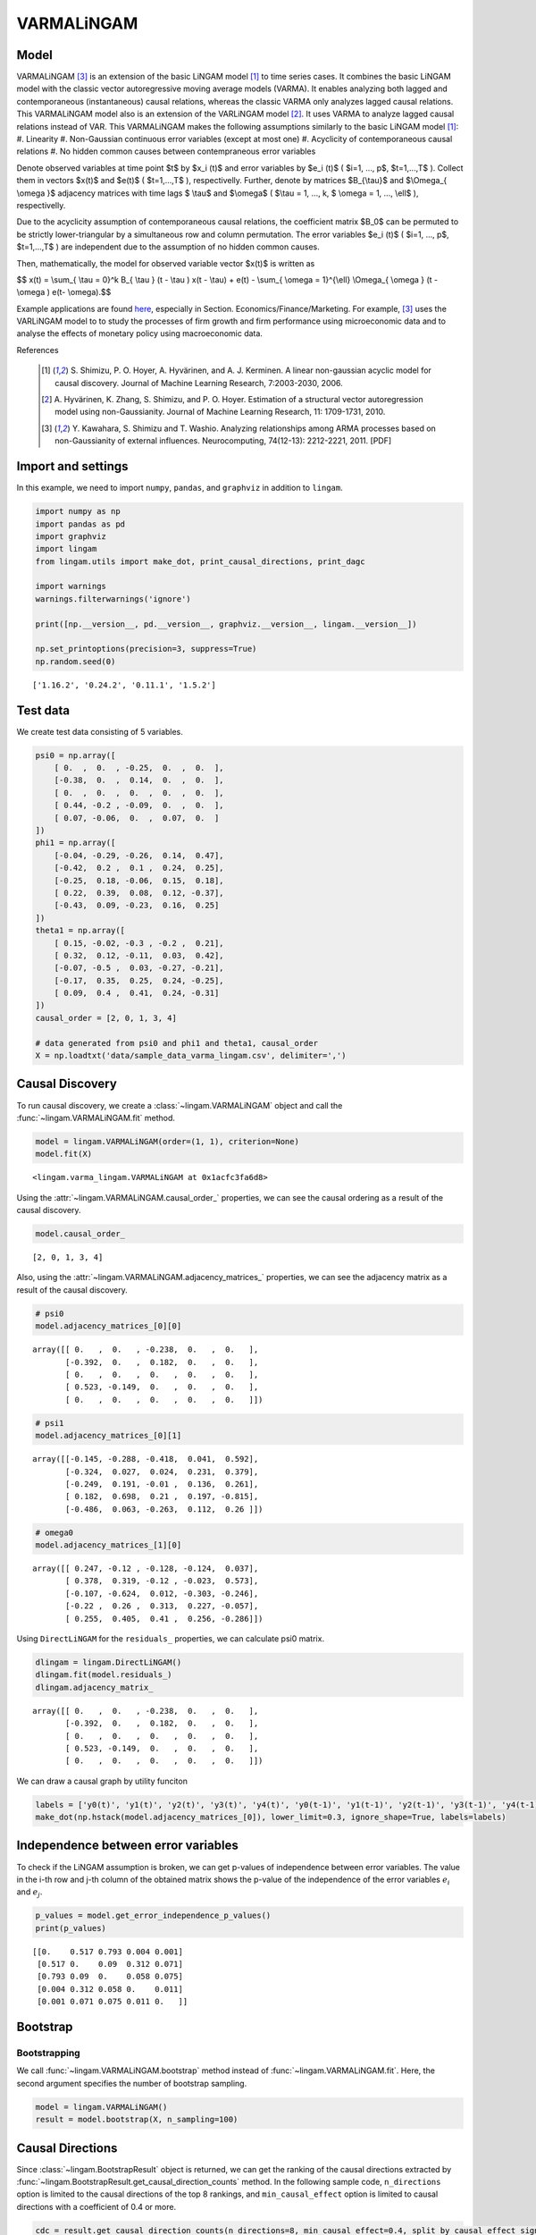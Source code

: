 
VARMALiNGAM
===========

Model
-------------------
VARMALiNGAM [3]_ is an extension of the basic LiNGAM model [1]_ to time series cases. 
It combines the basic LiNGAM model with the classic vector autoregressive moving average models (VARMA). 
It enables analyzing both lagged and contemporaneous (instantaneous) causal relations, whereas the classic VARMA only analyzes lagged causal relations. 
This VARMALiNGAM model also is an extension of the VARLiNGAM model [2]_. 
It uses VARMA to analyze lagged causal relations instead of VAR. 
This VARMALiNGAM makes the following assumptions similarly to the basic LiNGAM model [1]_:
#. Linearity
#. Non-Gaussian continuous error variables (except at most one)
#. Acyclicity of contemporaneous causal relations
#. No hidden common causes between contempraneous error variables

Denote observed variables at time point $t$ by $x_i (t)$ and error variables by $e_i (t)$ ( $i=1, ..., p$, $t=1,...,T$ ). 
Collect them in vectors $x(t)$ and $e(t)$ ( $t=1,...,T$ ), respectivelly. 
Further, denote by matrices $B_{\\tau}$ and $\\Omega_{ \\omega }$ adjacency matrices with time lags $ \\tau$ and $\\omega$ ( $\\tau = 1, ..., k, $ \\omega = 1, ..., \\ell$ ), respectivelly.


Due to the acyclicity assumption of contemporaneous causal relations, the coefficient matrix $B_0$ can be permuted to be strictly lower-triangular by a simultaneous row and column permutation.
The error variables $e_i (t)$ ( $i=1, ..., p$, $t=1,...,T$ ) are independent due to the assumption of no hidden common causes. 

Then, mathematically, the model for observed variable vector $x(t)$ is written as 

$$ x(t) = \\sum_{ \\tau = 0}^k B_{ \\tau } (t - \\tau ) x(t - \\tau) + e(t) - \\sum_{ \\omega = 1}^{\\ell} \\Omega_{ \\omega } (t - \\omega ) e(t- \\omega).$$

Example applications are found `here <https://www.shimizulab.org/lingam/lingampapers/applications-and-tailor-made-methods>`__, especially in Section. Economics/Finance/Marketing. 
For example, [3]_ uses the VARLiNGAM model to to study the processes of firm growth and firm performance using microeconomic data 
and to analyse the effects of monetary policy using macroeconomic data. 

References

    .. [1] S. Shimizu, P. O. Hoyer, A. Hyvärinen, and A. J. Kerminen.
       A linear non-gaussian acyclic model for causal discovery.
       Journal of Machine Learning Research, 7:2003-2030, 2006.
    .. [2] A. Hyvärinen, K. Zhang, S. Shimizu, and P. O. Hoyer. 
        Estimation of a structural vector autoregression model using non-Gaussianity. 
        Journal of Machine Learning Research, 11: 1709-1731, 2010.
    .. [3] Y. Kawahara, S. Shimizu and T. Washio. 
        Analyzing relationships among ARMA processes based on non-Gaussianity of external influences. 
        Neurocomputing, 74(12-13): 2212-2221, 2011. [PDF]


Import and settings
-------------------

In this example, we need to import ``numpy``, ``pandas``, and
``graphviz`` in addition to ``lingam``.

.. code-block:: python

    import numpy as np
    import pandas as pd
    import graphviz
    import lingam
    from lingam.utils import make_dot, print_causal_directions, print_dagc
    
    import warnings
    warnings.filterwarnings('ignore')
    
    print([np.__version__, pd.__version__, graphviz.__version__, lingam.__version__])
    
    np.set_printoptions(precision=3, suppress=True)
    np.random.seed(0)


.. parsed-literal::

    ['1.16.2', '0.24.2', '0.11.1', '1.5.2']
    

Test data
---------

We create test data consisting of 5 variables.

.. code-block:: python

    psi0 = np.array([
        [ 0.  ,  0.  , -0.25,  0.  ,  0.  ],
        [-0.38,  0.  ,  0.14,  0.  ,  0.  ],
        [ 0.  ,  0.  ,  0.  ,  0.  ,  0.  ],
        [ 0.44, -0.2 , -0.09,  0.  ,  0.  ],
        [ 0.07, -0.06,  0.  ,  0.07,  0.  ]
    ])
    phi1 = np.array([
        [-0.04, -0.29, -0.26,  0.14,  0.47],
        [-0.42,  0.2 ,  0.1 ,  0.24,  0.25],
        [-0.25,  0.18, -0.06,  0.15,  0.18],
        [ 0.22,  0.39,  0.08,  0.12, -0.37],
        [-0.43,  0.09, -0.23,  0.16,  0.25]
    ])
    theta1 = np.array([
        [ 0.15, -0.02, -0.3 , -0.2 ,  0.21],
        [ 0.32,  0.12, -0.11,  0.03,  0.42],
        [-0.07, -0.5 ,  0.03, -0.27, -0.21],
        [-0.17,  0.35,  0.25,  0.24, -0.25],
        [ 0.09,  0.4 ,  0.41,  0.24, -0.31]
    ])
    causal_order = [2, 0, 1, 3, 4]
    
    # data generated from psi0 and phi1 and theta1, causal_order
    X = np.loadtxt('data/sample_data_varma_lingam.csv', delimiter=',')

Causal Discovery
----------------

To run causal discovery, we create a :class:`~lingam.VARMALiNGAM` object and call the :func:`~lingam.VARMALiNGAM.fit` method.

.. code-block:: python

    model = lingam.VARMALiNGAM(order=(1, 1), criterion=None)
    model.fit(X)




.. parsed-literal::

    <lingam.varma_lingam.VARMALiNGAM at 0x1acfc3fa6d8>



Using the :attr:`~lingam.VARMALiNGAM.causal_order_` properties, we can see the causal ordering as a result of the causal discovery.

.. code-block:: python

    model.causal_order_




.. parsed-literal::

    [2, 0, 1, 3, 4]



Also, using the :attr:`~lingam.VARMALiNGAM.adjacency_matrices_` properties, we can see the adjacency matrix as a result of the causal discovery.

.. code-block:: python

    # psi0
    model.adjacency_matrices_[0][0]




.. parsed-literal::

    array([[ 0.   ,  0.   , -0.238,  0.   ,  0.   ],
           [-0.392,  0.   ,  0.182,  0.   ,  0.   ],
           [ 0.   ,  0.   ,  0.   ,  0.   ,  0.   ],
           [ 0.523, -0.149,  0.   ,  0.   ,  0.   ],
           [ 0.   ,  0.   ,  0.   ,  0.   ,  0.   ]])



.. code-block:: python

    # psi1
    model.adjacency_matrices_[0][1]




.. parsed-literal::

    array([[-0.145, -0.288, -0.418,  0.041,  0.592],
           [-0.324,  0.027,  0.024,  0.231,  0.379],
           [-0.249,  0.191, -0.01 ,  0.136,  0.261],
           [ 0.182,  0.698,  0.21 ,  0.197, -0.815],
           [-0.486,  0.063, -0.263,  0.112,  0.26 ]])



.. code-block:: python

    # omega0
    model.adjacency_matrices_[1][0]




.. parsed-literal::

    array([[ 0.247, -0.12 , -0.128, -0.124,  0.037],
           [ 0.378,  0.319, -0.12 , -0.023,  0.573],
           [-0.107, -0.624,  0.012, -0.303, -0.246],
           [-0.22 ,  0.26 ,  0.313,  0.227, -0.057],
           [ 0.255,  0.405,  0.41 ,  0.256, -0.286]])



Using ``DirectLiNGAM`` for the ``residuals_`` properties, we can
calculate psi0 matrix.

.. code-block:: python

    dlingam = lingam.DirectLiNGAM()
    dlingam.fit(model.residuals_)
    dlingam.adjacency_matrix_




.. parsed-literal::

    array([[ 0.   ,  0.   , -0.238,  0.   ,  0.   ],
           [-0.392,  0.   ,  0.182,  0.   ,  0.   ],
           [ 0.   ,  0.   ,  0.   ,  0.   ,  0.   ],
           [ 0.523, -0.149,  0.   ,  0.   ,  0.   ],
           [ 0.   ,  0.   ,  0.   ,  0.   ,  0.   ]])



We can draw a causal graph by utility funciton

.. code-block:: python

    labels = ['y0(t)', 'y1(t)', 'y2(t)', 'y3(t)', 'y4(t)', 'y0(t-1)', 'y1(t-1)', 'y2(t-1)', 'y3(t-1)', 'y4(t-1)']
    make_dot(np.hstack(model.adjacency_matrices_[0]), lower_limit=0.3, ignore_shape=True, labels=labels)




.. image:: ../image/varma_dag.svg


Independence between error variables
------------------------------------

To check if the LiNGAM assumption is broken, we can get p-values of
independence between error variables. The value in the i-th row and j-th
column of the obtained matrix shows the p-value of the independence of
the error variables :math:`e_i` and :math:`e_j`.

.. code-block:: python

    p_values = model.get_error_independence_p_values()
    print(p_values)


.. parsed-literal::

    [[0.    0.517 0.793 0.004 0.001]
     [0.517 0.    0.09  0.312 0.071]
     [0.793 0.09  0.    0.058 0.075]
     [0.004 0.312 0.058 0.    0.011]
     [0.001 0.071 0.075 0.011 0.   ]]
    

Bootstrap
---------

Bootstrapping
~~~~~~~~~~~~~

We call :func:`~lingam.VARMALiNGAM.bootstrap` method instead of :func:`~lingam.VARMALiNGAM.fit`. Here, the second argument specifies the number of bootstrap sampling.

.. code-block:: python

    model = lingam.VARMALiNGAM()
    result = model.bootstrap(X, n_sampling=100)

Causal Directions
-----------------

Since :class:`~lingam.BootstrapResult` object is returned, we can get the ranking of the causal directions extracted by :func:`~lingam.BootstrapResult.get_causal_direction_counts` method. In the following sample code, ``n_directions`` option is limited to the causal directions of the top 8 rankings, and ``min_causal_effect`` option is limited to causal directions with a coefficient of 0.4 or more.

.. code-block:: python

    cdc = result.get_causal_direction_counts(n_directions=8, min_causal_effect=0.4, split_by_causal_effect_sign=True)

We can check the result by utility function.

.. code-block:: python

    labels = ['y0(t)', 'y1(t)', 'y2(t)', 'y3(t)', 'y4(t)', 'y0(t-1)', 'y1(t-1)', 'y2(t-1)', 'y3(t-1)', 'y4(t-1)', 'e0(t-1)', 'e1(t-1)', 'e2(t-1)', 'e3(t-1)', 'e4(t-1)']
    print_causal_directions(cdc, 100, labels=labels)


.. parsed-literal::

    y0(t) <--- y2(t-1) (b<0) (100.0%)
    y0(t) <--- y4(t-1) (b>0) (100.0%)
    y1(t) <--- e4(t-1) (b>0) (100.0%)
    y2(t) <--- e1(t-1) (b<0) (100.0%)
    y3(t) <--- y0(t) (b>0) (100.0%)
    y3(t) <--- y1(t-1) (b>0) (100.0%)
    y3(t) <--- y4(t-1) (b<0) (100.0%)
    y4(t) <--- y0(t-1) (b<0) (100.0%)
    

Directed Acyclic Graphs
-----------------------

Also, using the :func:`~lingam.BootstrapResult.get_directed_acyclic_graph_counts` method, we can get the ranking of the DAGs extracted. In the following sample code, ``n_dags`` option is limited to the dags of the top 3 rankings, and ``min_causal_effect`` option is limited to causal directions with a coefficient of 0.3 or more.

.. code-block:: python

    dagc = result.get_directed_acyclic_graph_counts(n_dags=3, min_causal_effect=0.3, split_by_causal_effect_sign=True)

We can check the result by utility function.

.. code-block:: python

    print_dagc(dagc, 100, labels=labels)


.. parsed-literal::

    DAG[0]: 40.0%
    	y0(t) <--- y2(t-1) (b<0)
    	y0(t) <--- y4(t-1) (b>0)
    	y1(t) <--- y0(t) (b<0)
    	y1(t) <--- y0(t-1) (b<0)
    	y1(t) <--- y4(t-1) (b>0)
    	y1(t) <--- e0(t-1) (b>0)
    	y1(t) <--- e1(t-1) (b>0)
    	y1(t) <--- e4(t-1) (b>0)
    	y2(t) <--- e1(t-1) (b<0)
    	y2(t) <--- e3(t-1) (b<0)
    	y3(t) <--- y0(t) (b>0)
    	y3(t) <--- y1(t-1) (b>0)
    	y3(t) <--- y4(t-1) (b<0)
    	y3(t) <--- e2(t-1) (b>0)
    	y4(t) <--- y0(t-1) (b<0)
    	y4(t) <--- e1(t-1) (b>0)
    	y4(t) <--- e2(t-1) (b>0)
    DAG[1]: 19.0%
    	y0(t) <--- y2(t-1) (b<0)
    	y0(t) <--- y4(t-1) (b>0)
    	y1(t) <--- y0(t) (b<0)
    	y1(t) <--- y0(t-1) (b<0)
    	y1(t) <--- y4(t-1) (b>0)
    	y1(t) <--- e0(t-1) (b>0)
    	y1(t) <--- e4(t-1) (b>0)
    	y2(t) <--- e1(t-1) (b<0)
    	y2(t) <--- e3(t-1) (b<0)
    	y3(t) <--- y0(t) (b>0)
    	y3(t) <--- y1(t-1) (b>0)
    	y3(t) <--- y4(t-1) (b<0)
    	y3(t) <--- e2(t-1) (b>0)
    	y4(t) <--- y0(t-1) (b<0)
    	y4(t) <--- e1(t-1) (b>0)
    	y4(t) <--- e2(t-1) (b>0)
    DAG[2]: 7.0%
    	y0(t) <--- y2(t) (b<0)
    	y0(t) <--- y2(t-1) (b<0)
    	y0(t) <--- y4(t-1) (b>0)
    	y1(t) <--- y0(t) (b<0)
    	y1(t) <--- y0(t-1) (b<0)
    	y1(t) <--- y4(t-1) (b>0)
    	y1(t) <--- e0(t-1) (b>0)
    	y1(t) <--- e1(t-1) (b>0)
    	y1(t) <--- e4(t-1) (b>0)
    	y2(t) <--- e1(t-1) (b<0)
    	y2(t) <--- e3(t-1) (b<0)
    	y3(t) <--- y0(t) (b>0)
    	y3(t) <--- y1(t-1) (b>0)
    	y3(t) <--- y4(t-1) (b<0)
    	y3(t) <--- e2(t-1) (b>0)
    	y4(t) <--- y0(t-1) (b<0)
    	y4(t) <--- e1(t-1) (b>0)
    	y4(t) <--- e2(t-1) (b>0)
    

Probability
-----------

Using the :func:`~lingam.BootstrapResult.get_probabilities` method, we can get the probability of bootstrapping.

.. code-block:: python

    prob = result.get_probabilities(min_causal_effect=0.1)
    print('Probability of psi0:\n', prob[0])
    print('Probability of psi1:\n', prob[1])
    print('Probability of omega1:\n', prob[2])


.. parsed-literal::

    Probability of psi0:
     [[0.   0.   1.   0.   0.  ]
     [1.   0.   0.95 0.   0.  ]
     [0.   0.   0.   0.   0.  ]
     [1.   0.96 0.24 0.   0.  ]
     [0.16 0.03 0.1  0.04 0.  ]]
    Probability of psi1:
     [[1.   1.   1.   0.   1.  ]
     [1.   0.   0.   1.   1.  ]
     [1.   1.   0.   1.   1.  ]
     [1.   1.   1.   1.   1.  ]
     [1.   0.19 1.   0.96 1.  ]]
    Probability of omega1:
     [[1.   0.77 1.   0.96 0.  ]
     [1.   1.   1.   0.   1.  ]
     [1.   1.   0.   1.   1.  ]
     [1.   1.   1.   1.   0.04]
     [1.   1.   1.   1.   1.  ]]
    

Total Causal Effects
--------------------

Using the ``get_total causal_effects()`` method, we can get the list of
total causal effect. The total causal effects we can get are dictionary
type variable. We can display the list nicely by assigning it to
pandas.DataFrame. Also, we have replaced the variable index with a label
below.

.. code-block:: python

    causal_effects = result.get_total_causal_effects(min_causal_effect=0.01)
    df = pd.DataFrame(causal_effects)
    
    df['from'] = df['from'].apply(lambda x : labels[x])
    df['to'] = df['to'].apply(lambda x : labels[x])
    df




.. raw:: html

    <div>
    <style scoped>
        .dataframe {
            font-family: verdana, arial, sans-serif;
            font-size: 11px;
            color: #333333;
            border-width: 1px;
            border-color: #B3B3B3;
            border-collapse: collapse;
        }
        .dataframe thead th {
            border-width: 1px;
            padding: 8px;
            border-style: solid;
            border-color: #B3B3B3;
            background-color: #B3B3B3;
        }
        .dataframe tbody th {
            border-width: 1px;
            padding: 8px;
            border-style: solid;
            border-color: #B3B3B3;
        }
        .dataframe tr:nth-child(even) th{
        background-color: #EAEAEA;
        }
        .dataframe tr:nth-child(even) td{
            background-color: #EAEAEA;
        }
        .dataframe td {
            border-width: 1px;
            padding: 8px;
            border-style: solid;
            border-color: #B3B3B3;
            background-color: #ffffff;
        }
    </style>
    <table border="1" class="dataframe">
      <thead>
        <tr style="text-align: right;">
          <th></th>
          <th>from</th>
          <th>to</th>
          <th>effect</th>
          <th>probability</th>
        </tr>
      </thead>
      <tbody>
        <tr>
          <th>0</th>
          <td>y4(t-1)</td>
          <td>y2(t)</td>
          <td>0.377029</td>
          <td>1.00</td>
        </tr>
        <tr>
          <th>1</th>
          <td>y2(t)</td>
          <td>y3(t)</td>
          <td>-0.238642</td>
          <td>1.00</td>
        </tr>
        <tr>
          <th>2</th>
          <td>y1(t)</td>
          <td>y3(t)</td>
          <td>-0.213468</td>
          <td>1.00</td>
        </tr>
        <tr>
          <th>3</th>
          <td>y0(t)</td>
          <td>y3(t)</td>
          <td>0.563522</td>
          <td>1.00</td>
        </tr>
        <tr>
          <th>4</th>
          <td>y3(t-1)</td>
          <td>y4(t)</td>
          <td>0.343541</td>
          <td>1.00</td>
        </tr>
        <tr>
          <th>5</th>
          <td>y0(t-1)</td>
          <td>y2(t)</td>
          <td>-0.254723</td>
          <td>1.00</td>
        </tr>
        <tr>
          <th>6</th>
          <td>y4(t-1)</td>
          <td>y1(t)</td>
          <td>0.438051</td>
          <td>1.00</td>
        </tr>
        <tr>
          <th>7</th>
          <td>y3(t-1)</td>
          <td>y1(t)</td>
          <td>0.266735</td>
          <td>1.00</td>
        </tr>
        <tr>
          <th>8</th>
          <td>y1(t-1)</td>
          <td>y1(t)</td>
          <td>0.312631</td>
          <td>1.00</td>
        </tr>
        <tr>
          <th>9</th>
          <td>y0(t-1)</td>
          <td>y4(t)</td>
          <td>-0.531720</td>
          <td>1.00</td>
        </tr>
        <tr>
          <th>10</th>
          <td>y1(t-1)</td>
          <td>y4(t)</td>
          <td>0.226082</td>
          <td>1.00</td>
        </tr>
        <tr>
          <th>11</th>
          <td>y2(t)</td>
          <td>y1(t)</td>
          <td>0.231064</td>
          <td>1.00</td>
        </tr>
        <tr>
          <th>12</th>
          <td>y0(t)</td>
          <td>y1(t)</td>
          <td>-0.310366</td>
          <td>1.00</td>
        </tr>
        <tr>
          <th>13</th>
          <td>y4(t-1)</td>
          <td>y0(t)</td>
          <td>0.210816</td>
          <td>1.00</td>
        </tr>
        <tr>
          <th>14</th>
          <td>y3(t-1)</td>
          <td>y0(t)</td>
          <td>0.375119</td>
          <td>1.00</td>
        </tr>
        <tr>
          <th>15</th>
          <td>y2(t-1)</td>
          <td>y0(t)</td>
          <td>-0.377158</td>
          <td>1.00</td>
        </tr>
        <tr>
          <th>16</th>
          <td>y2(t-1)</td>
          <td>y4(t)</td>
          <td>-0.368007</td>
          <td>1.00</td>
        </tr>
        <tr>
          <th>17</th>
          <td>y0(t-1)</td>
          <td>y1(t)</td>
          <td>-0.419723</td>
          <td>1.00</td>
        </tr>
        <tr>
          <th>18</th>
          <td>y1(t-1)</td>
          <td>y2(t)</td>
          <td>0.329416</td>
          <td>0.99</td>
        </tr>
        <tr>
          <th>19</th>
          <td>y0(t-1)</td>
          <td>y0(t)</td>
          <td>-0.188156</td>
          <td>0.99</td>
        </tr>
        <tr>
          <th>20</th>
          <td>y1(t-1)</td>
          <td>y3(t)</td>
          <td>0.120133</td>
          <td>0.98</td>
        </tr>
        <tr>
          <th>21</th>
          <td>y0(t-1)</td>
          <td>y3(t)</td>
          <td>0.217037</td>
          <td>0.98</td>
        </tr>
        <tr>
          <th>22</th>
          <td>y4(t-1)</td>
          <td>y3(t)</td>
          <td>-0.186410</td>
          <td>0.97</td>
        </tr>
        <tr>
          <th>23</th>
          <td>y3(t-1)</td>
          <td>y2(t)</td>
          <td>0.184045</td>
          <td>0.97</td>
        </tr>
        <tr>
          <th>24</th>
          <td>y4(t-1)</td>
          <td>y4(t)</td>
          <td>0.287224</td>
          <td>0.92</td>
        </tr>
        <tr>
          <th>25</th>
          <td>y2(t)</td>
          <td>y0(t)</td>
          <td>-0.147135</td>
          <td>0.91</td>
        </tr>
        <tr>
          <th>26</th>
          <td>y3(t)</td>
          <td>y4(t)</td>
          <td>0.056672</td>
          <td>0.73</td>
        </tr>
        <tr>
          <th>27</th>
          <td>y3(t-1)</td>
          <td>y3(t)</td>
          <td>-0.139039</td>
          <td>0.63</td>
        </tr>
        <tr>
          <th>28</th>
          <td>y0(t)</td>
          <td>y4(t)</td>
          <td>0.086335</td>
          <td>0.46</td>
        </tr>
        <tr>
          <th>29</th>
          <td>y2(t-1)</td>
          <td>y1(t)</td>
          <td>0.081208</td>
          <td>0.41</td>
        </tr>
        <tr>
          <th>30</th>
          <td>y1(t-1)</td>
          <td>y0(t)</td>
          <td>-0.040277</td>
          <td>0.26</td>
        </tr>
        <tr>
          <th>31</th>
          <td>y2(t)</td>
          <td>y4(t)</td>
          <td>-0.088182</td>
          <td>0.20</td>
        </tr>
        <tr>
          <th>32</th>
          <td>y2(t-1)</td>
          <td>y2(t)</td>
          <td>-0.052064</td>
          <td>0.19</td>
        </tr>
        <tr>
          <th>33</th>
          <td>y1(t)</td>
          <td>y4(t)</td>
          <td>-0.056033</td>
          <td>0.05</td>
        </tr>
        <tr>
          <th>34</th>
          <td>y4(t)</td>
          <td>y3(t)</td>
          <td>0.057538</td>
          <td>0.04</td>
        </tr>
        <tr>
          <th>35</th>
          <td>y2(t-1)</td>
          <td>y3(t)</td>
          <td>-0.261473</td>
          <td>0.02</td>
        </tr>
        <tr>
          <th>36</th>
          <td>y4(t)</td>
          <td>y1(t)</td>
          <td>0.013746</td>
          <td>0.01</td>
        </tr>
      </tbody>
    </table>
    </div>
    <br>



We can easily perform sorting operations with pandas.DataFrame.

.. code-block:: python

    df.sort_values('effect', ascending=False).head()




.. raw:: html

    <div>
    <style scoped>
        .dataframe {
            font-family: verdana, arial, sans-serif;
            font-size: 11px;
            color: #333333;
            border-width: 1px;
            border-color: #B3B3B3;
            border-collapse: collapse;
        }
        .dataframe thead th {
            border-width: 1px;
            padding: 8px;
            border-style: solid;
            border-color: #B3B3B3;
            background-color: #B3B3B3;
        }
        .dataframe tbody th {
            border-width: 1px;
            padding: 8px;
            border-style: solid;
            border-color: #B3B3B3;
        }
        .dataframe tr:nth-child(even) th{
        background-color: #EAEAEA;
        }
        .dataframe tr:nth-child(even) td{
            background-color: #EAEAEA;
        }
        .dataframe td {
            border-width: 1px;
            padding: 8px;
            border-style: solid;
            border-color: #B3B3B3;
            background-color: #ffffff;
        }
    </style>
    <table border="1" class="dataframe">
      <thead>
        <tr style="text-align: right;">
          <th></th>
          <th>from</th>
          <th>to</th>
          <th>effect</th>
          <th>probability</th>
        </tr>
      </thead>
      <tbody>
        <tr>
          <th>3</th>
          <td>y0(t)</td>
          <td>y3(t)</td>
          <td>0.563522</td>
          <td>1.0</td>
        </tr>
        <tr>
          <th>6</th>
          <td>y4(t-1)</td>
          <td>y1(t)</td>
          <td>0.438051</td>
          <td>1.0</td>
        </tr>
        <tr>
          <th>0</th>
          <td>y4(t-1)</td>
          <td>y2(t)</td>
          <td>0.377029</td>
          <td>1.0</td>
        </tr>
        <tr>
          <th>14</th>
          <td>y3(t-1)</td>
          <td>y0(t)</td>
          <td>0.375119</td>
          <td>1.0</td>
        </tr>
        <tr>
          <th>4</th>
          <td>y3(t-1)</td>
          <td>y4(t)</td>
          <td>0.343541</td>
          <td>1.0</td>
        </tr>
      </tbody>
    </table>
    </div>
    <br>



And with pandas.DataFrame, we can easily filter by keywords. The
following code extracts the causal direction towards y2(t).

.. code-block:: python

    df[df['to']=='y2(t)'].head()




.. raw:: html

    <div>
    <style scoped>
        .dataframe {
            font-family: verdana, arial, sans-serif;
            font-size: 11px;
            color: #333333;
            border-width: 1px;
            border-color: #B3B3B3;
            border-collapse: collapse;
        }
        .dataframe thead th {
            border-width: 1px;
            padding: 8px;
            border-style: solid;
            border-color: #B3B3B3;
            background-color: #B3B3B3;
        }
        .dataframe tbody th {
            border-width: 1px;
            padding: 8px;
            border-style: solid;
            border-color: #B3B3B3;
        }
        .dataframe tr:nth-child(even) th{
        background-color: #EAEAEA;
        }
        .dataframe tr:nth-child(even) td{
            background-color: #EAEAEA;
        }
        .dataframe td {
            border-width: 1px;
            padding: 8px;
            border-style: solid;
            border-color: #B3B3B3;
            background-color: #ffffff;
        }
    </style>
    <table border="1" class="dataframe">
      <thead>
        <tr style="text-align: right;">
          <th></th>
          <th>from</th>
          <th>to</th>
          <th>effect</th>
          <th>probability</th>
        </tr>
      </thead>
      <tbody>
        <tr>
          <th>0</th>
          <td>y4(t-1)</td>
          <td>y2(t)</td>
          <td>0.377029</td>
          <td>1.00</td>
        </tr>
        <tr>
          <th>5</th>
          <td>y0(t-1)</td>
          <td>y2(t)</td>
          <td>-0.254723</td>
          <td>1.00</td>
        </tr>
        <tr>
          <th>18</th>
          <td>y1(t-1)</td>
          <td>y2(t)</td>
          <td>0.329416</td>
          <td>0.99</td>
        </tr>
        <tr>
          <th>23</th>
          <td>y3(t-1)</td>
          <td>y2(t)</td>
          <td>0.184045</td>
          <td>0.97</td>
        </tr>
        <tr>
          <th>32</th>
          <td>y2(t-1)</td>
          <td>y2(t)</td>
          <td>-0.052064</td>
          <td>0.19</td>
        </tr>
      </tbody>
    </table>
    </div>
    <br>



Because it holds the raw data of the causal effect (the original data
for calculating the median), it is possible to draw a histogram of the
values of the causal effect, as shown below.

.. code-block:: python

    import matplotlib.pyplot as plt
    import seaborn as sns
    sns.set()
    %matplotlib inline
    
    from_index = 5 # index of y0(t-1). (index:0)+(n_features:5)*(lag:1) = 5
    to_index = 2 # index of y2(t). (index:2)+(n_features:5)*(lag:0) = 2
    plt.hist(result.total_effects_[:, to_index, from_index])


.. image:: ../image/varma_hist.png


